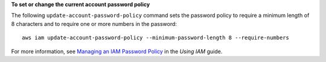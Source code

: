 **To set or change the current account password policy**

The following ``update-account-password-policy`` command sets the password policy to require a minimum length of 8 characters and to require one or more numbers in the password::

    aws iam update-account-password-policy --minimum-password-length 8 --require-numbers

For more information, see `Managing an IAM Password Policy`_ in the *Using IAM* guide.

.. _`Managing an IAM Password Policy`: http://docs.aws.amazon.com/IAM/latest/UserGuide/Using_ManagingPasswordPolicies.html

